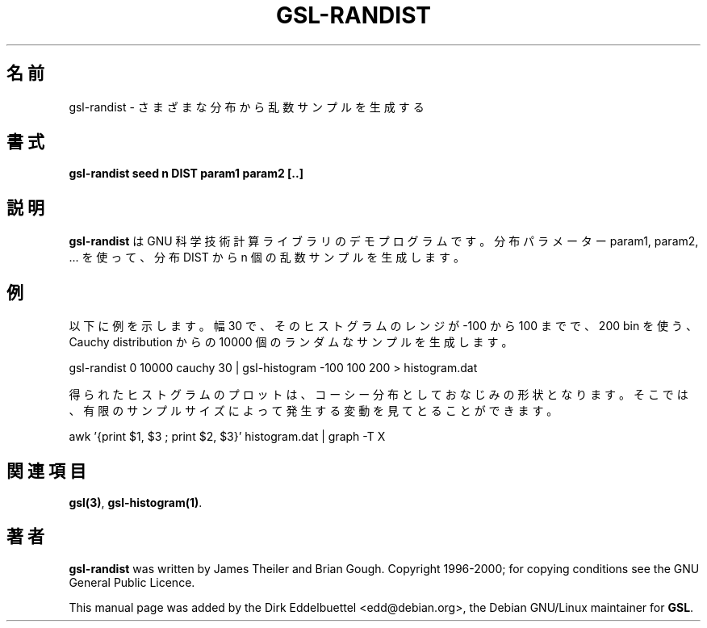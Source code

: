 .\" Man page contributed by Dirk Eddelbuettel <edd@debian.org>
.\" and released under the GNU General Public License
.\"*******************************************************************
.\"
.\" This file was generated with po4a. Translate the source file.
.\"
.\"*******************************************************************
.\"
.\" translated for 2.7.1, 2022-05-31 ribbon <ribbon@users.osdn.me>
.\"
.TH GSL\-RANDIST 1 "" GNU 
.SH 名前
gsl\-randist \- さまざまな分布から乱数サンプルを生成する
.SH 書式
\fBgsl\-randist seed n DIST param1 param2 [..]\fP
.SH 説明
\fBgsl\-randist\fP は GNU 科学技術計算ライブラリのデモプログラムです。 分布パラメーター param1, param2,
\&... を使って、 分布 DIST から n 個の乱数サンプルを生成します。
.SH 例
以下に例を示します。 幅 30 で、そのヒストグラムのレンジが \-100 から 100 までで、200 bin を使う、Cauchy
distribution からの 10000 個のランダムなサンプル を生成します。
 
     gsl\-randist 0 10000 cauchy 30 | gsl\-histogram \-100 100 200 > histogram.dat
 
得られたヒストグラムのプロットは、 コーシー分布としておなじみの形状となります。 そこでは、
有限のサンプルサイズによって発生する変動を見てとることができます。

     awk '{print $1, $3 ; print $2, $3}' histogram.dat | graph \-T X

.SH 関連項目
\fBgsl(3)\fP, \fBgsl\-histogram(1)\fP.

.SH 著者
\fBgsl\-randist\fP was written by James Theiler and Brian Gough.  Copyright
1996\-2000; for copying conditions see the GNU General Public Licence.

This manual page was added by the Dirk Eddelbuettel
<edd@debian.org>, the Debian GNU/Linux maintainer for \fBGSL\fP.
